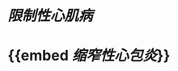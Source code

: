* [[限制性心肌病]]
:PROPERTIES:
:ID:       4e6b03e4-ae01-4311-b9b4-ae2358861c62
:END:
* {{embed [[缩窄性心包炎]]}}

